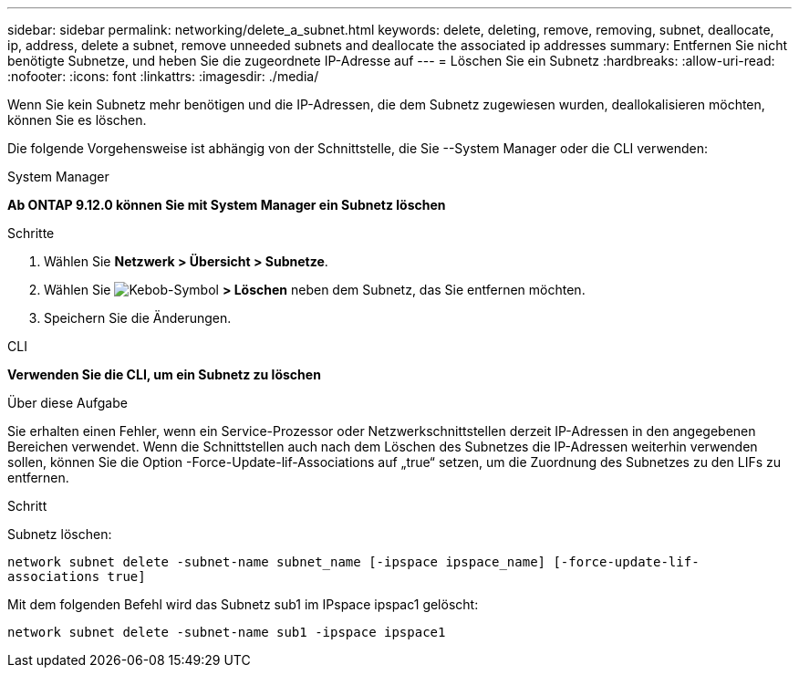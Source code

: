 ---
sidebar: sidebar 
permalink: networking/delete_a_subnet.html 
keywords: delete, deleting, remove, removing, subnet, deallocate, ip, address, delete a subnet, remove unneeded subnets and deallocate the associated ip addresses 
summary: Entfernen Sie nicht benötigte Subnetze, und heben Sie die zugeordnete IP-Adresse auf 
---
= Löschen Sie ein Subnetz
:hardbreaks:
:allow-uri-read: 
:nofooter: 
:icons: font
:linkattrs: 
:imagesdir: ./media/


[role="lead"]
Wenn Sie kein Subnetz mehr benötigen und die IP-Adressen, die dem Subnetz zugewiesen wurden, deallokalisieren möchten, können Sie es löschen.

Die folgende Vorgehensweise ist abhängig von der Schnittstelle, die Sie --System Manager oder die CLI verwenden:

[role="tabbed-block"]
====
.System Manager
--
*Ab ONTAP 9.12.0 können Sie mit System Manager ein Subnetz löschen*

.Schritte
. Wählen Sie *Netzwerk > Übersicht > Subnetze*.
. Wählen Sie image:icon_kabob.gif["Kebob-Symbol"] *> Löschen* neben dem Subnetz, das Sie entfernen möchten.
. Speichern Sie die Änderungen.


--
.CLI
--
*Verwenden Sie die CLI, um ein Subnetz zu löschen*

.Über diese Aufgabe
Sie erhalten einen Fehler, wenn ein Service-Prozessor oder Netzwerkschnittstellen derzeit IP-Adressen in den angegebenen Bereichen verwendet. Wenn die Schnittstellen auch nach dem Löschen des Subnetzes die IP-Adressen weiterhin verwenden sollen, können Sie die Option -Force-Update-lif-Associations auf „true“ setzen, um die Zuordnung des Subnetzes zu den LIFs zu entfernen.

.Schritt
Subnetz löschen:

`network subnet delete -subnet-name subnet_name [-ipspace ipspace_name] [-force-update-lif- associations true]`

Mit dem folgenden Befehl wird das Subnetz sub1 im IPspace ipspac1 gelöscht:

`network subnet delete -subnet-name sub1 -ipspace ipspace1`

--
====